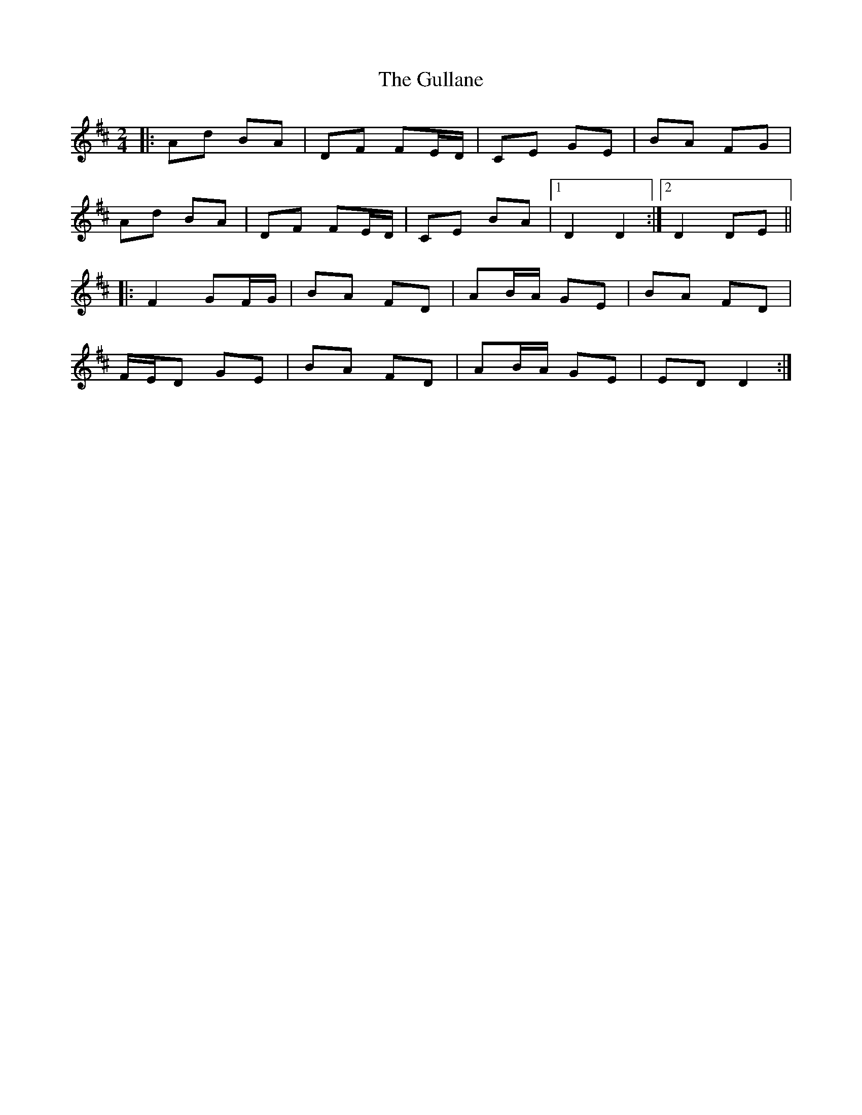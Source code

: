 X: 4
T: Gullane, The
Z: ceolachan
S: https://thesession.org/tunes/1658#setting24647
R: polka
M: 2/4
L: 1/8
K: Dmaj
|: Ad BA | DF FE/D/ | CE GE | BA FG |
Ad BA | DF FE/D/ | CE BA |[1 D2 D2 :|[2 D2 DE ||
|: F2 GF/G/ | BA FD | AB/A/ GE | BA FD |
F/E/D GE | BA FD | AB/A/ GE | ED D2 :|
